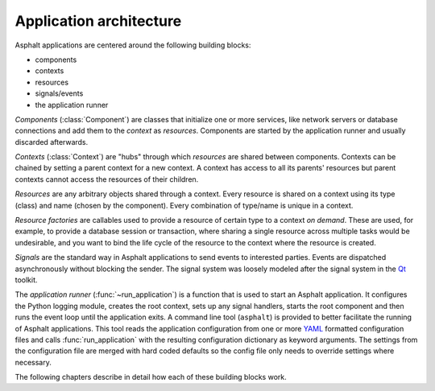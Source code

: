 Application architecture
========================

.. py:currentmodule:: asphalt.core

Asphalt applications are centered around the following building blocks:

* components
* contexts
* resources
* signals/events
* the application runner

*Components* (:class:`Component`) are classes that initialize one or more
services, like network servers or database connections and add them to the *context* as
*resources*. Components are started by the application runner and usually discarded
afterwards.

*Contexts* (:class:`Context`) are "hubs" through which *resources* are shared
between components. Contexts can be chained by setting a parent context for a new
context. A context has access to all its parents' resources but parent contexts cannot
access the resources of their children.

*Resources* are any arbitrary objects shared through a context. Every resource is shared
on a context using its type (class) and name (chosen by the component). Every
combination of type/name is unique in a context.

*Resource factories* are callables used to provide a resource of certain type to a
context *on demand*. These are used, for example, to provide a database session or
transaction, where sharing a single resource across multiple tasks would be undesirable,
and you want to bind the life cycle of the resource to the context where the resource is
created.

*Signals* are the standard way in Asphalt applications to send events to interested
parties. Events are dispatched asynchronously without blocking the sender. The signal
system was loosely modeled after the signal system in the Qt_ toolkit.

The *application runner* (:func:`~run_application`) is a function that is used
to start an Asphalt application. It configures the Python logging module, creates the
root context, sets up any signal handlers, starts the root component and then runs the
event loop until the application exits. A command line tool (``asphalt``) is provided to
better facilitate the running of Asphalt applications. This tool reads the application
configuration from one or more YAML_ formatted configuration files and calls
:func:`run_application` with the resulting configuration dictionary as keyword
arguments. The settings from the configuration file are merged with hard coded defaults
so the config file only needs to override settings where necessary.

The following chapters describe in detail how each of these building blocks work.

.. _Qt: https://www.qt.io/
.. _YAML: https://yaml.org/
